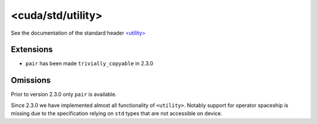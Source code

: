 .. _libcudacxx-standard-api-utility-utility:

<cuda/std/utility>
======================

See the documentation of the standard header `\<utility\> <https://en.cppreference.com/w/cpp/header/utility>`_

Extensions
----------

- ``pair`` has been made ``trivially_copyable`` in 2.3.0

Omissions
---------

Prior to version 2.3.0 only ``pair`` is available.

Since 2.3.0 we have implemented almost all functionality of
``<utility>``. Notably support for operator spaceship is missing due to
the specification relying on ``std`` types that are not accessible on
device.
